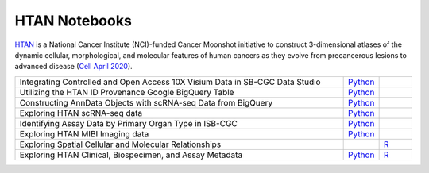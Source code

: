 **************************
HTAN Notebooks
**************************

`HTAN <https://humantumoratlas.org/>`_ is a National Cancer Institute (NCI)-funded Cancer Moonshot initiative to construct 3-dimensional atlases of the dynamic cellular, morphological, and molecular features of human cancers as they evolve from precancerous lesions to advanced disease (`Cell April 2020 <https://www.sciencedirect.com/science/article/pii/S0092867420303469>`_).

.. list-table:: 
   :widths: 100 10 10
   :align: center
   :header-rows: 0
   
   * - Integrating Controlled and Open Access 10X Visium Data in SB-CGC Data Studio
     - `Python <https://github.com/isb-cgc/Community-Notebooks/blob/master/HTAN/Python%20Notebooks/Analyzing_HTAN_Data_in_SB_Data_Studio.ipynb>`_
     - 
   * - Utilizing the HTAN ID Provenance Google BigQuery Table
     - `Python <https://github.com/isb-cgc/Community-Notebooks/blob/master/HTAN/Python%20Notebooks/HTAN_ID_Provenance_In_BQ.ipynb>`_
     - 
   * - Constructing AnnData Objects with scRNA-seq Data from BigQuery
     - `Python <https://github.com/isb-cgc/Community-Notebooks/blob/master/HTAN/Python%20Notebooks/Building_AnnData_with_Subset_of_Cells_from_BQ.ipynb>`_
     -  
   * - Exploring HTAN scRNA-seq data
     - `Python <https://github.com/isb-cgc/Community-Notebooks/blob/master/HTAN/Python%20Notebooks/Investigating_Single_Cell_HTAN_Data.ipynb>`_
     - 
   * - Identifying Assay Data by Primary Organ Type in ISB-CGC
     - `Python <https://github.com/isb-cgc/Community-Notebooks/blob/master/HTAN/Python%20Notebooks/Identifying_HTAN_Data_Files_by_Organ_in_ISB-CGC.ipynb>`_
     - 
   * - Exploring HTAN MIBI Imaging data
     - `Python <https://github.com/isb-cgc/Community-Notebooks/blob/master/HTAN/Python%20Notebooks/Analyzing_HTAN_MIBI_Imaging_Data.ipynb>`_
     - 
   * - Exploring Spatial Cellular and Molecular Relationships
     - 
     - `R <https://github.com/isb-cgc/Community-Notebooks/blob/master/HTAN/R%20Notebooks/Explore_HTAN_Spatial_Cellular_Relationships.md>`_
   * - Exploring HTAN Clinical, Biospecimen, and Assay Metadata
     - `Python <https://github.com/isb-cgc/Community-Notebooks/blob/master/HTAN/Python%20Notebooks/Explore_HTAN_Clinical_Biospecimen_Assay_Metadata.ipynb>`_
     - `R <https://github.com/isb-cgc/Community-Notebooks/blob/master/HTAN/R%20Notebooks/Explore_HTAN_Clinical_Biospecimen_Assay_Metadata.md>`_

